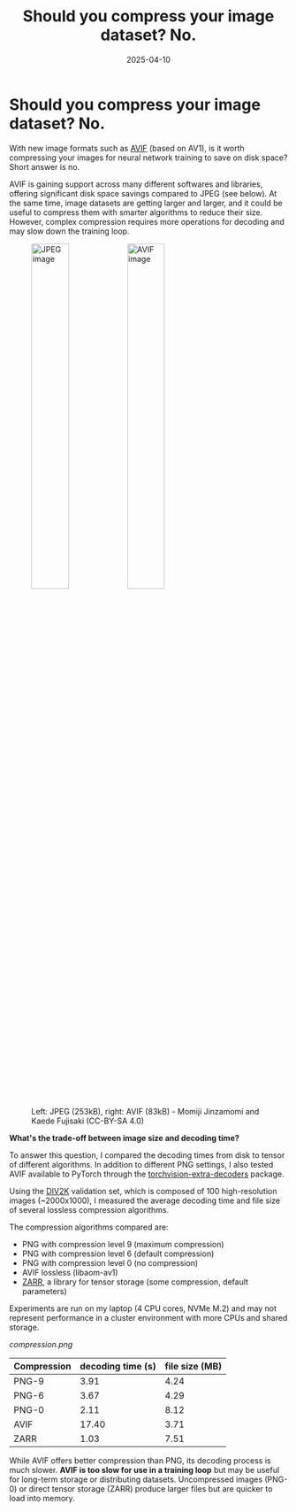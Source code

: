 #+DATE: 2025-04-10
#+TITLE: Should you compress your image dataset? No.
#+DRAFT: false

* Should you compress your image dataset? No.

With new image formats such as [[https://en.wikipedia.org/wiki/AVIF][AVIF]] (based on AV1), is it worth compressing
your images for neural network training to save on disk space? Short answer is no.

AVIF is gaining support across many different softwares and libraries, offering significant disk space savings
compared to JPEG (see below).
At the same time, image datasets are getting larger and larger, and it could be useful
to compress them with smarter algorithms to reduce their size. However, complex compression
requires more operations for decoding and may slow down the training loop.

#+HTML: <figure>
#+HTML: <img src="kimono.jpg" style="display:inline-block;" width=40% alt="JPEG image"/>
#+HTML: <img src="kimono.avif" width=40% style="display:inline-block;" alt="AVIF image"/>
#+HTML: <figcaption>Left: JPEG (253kB), right: AVIF (83kB) - Momiji Jinzamomi and Kaede Fujisaki (CC-BY-SA 4.0)</figcaption>
#+HTML: </figure>


**What's the trade-off between image size and decoding time?**

To answer this question, I compared the decoding times from disk to tensor of different algorithms.
In addition to different PNG settings, I also tested AVIF available to PyTorch through the [[https://github.com/pytorch-labs/torchvision-extra-decoders][torchvision-extra-decoders]] package.

Using the [[https://data.vision.ee.ethz.ch/cvl/DIV2K/][DIV2K]] validation set, which is composed of 100 high-resolution images (~2000x1000),
I measured the average decoding time and file size of several lossless compression algorithms.

The compression algorithms compared are:
- PNG with compression level 9 (maximum compression)
- PNG with compression level 6 (default compression)
- PNG with compression level 0 (no compression)
- AVIF lossless (libaom-av1)
- [[https://zarr.dev/][ZARR]], a library for tensor storage (some compression, default parameters)

Experiments are run on my laptop (4 CPU cores, NVMe M.2) and may not represent performance
in a cluster environment with more CPUs and shared storage.

#+ATTR_HTML: :title File size as a function of decoding time :width 80% :alt File size as a function of decoding time
[[compression.png]]

| Compression | decoding time (s) | file size (MB) |
|-------------+-------------------+----------------|
| PNG-9       |              3.91 |           4.24 |
| PNG-6       |              3.67 |           4.29 |
| PNG-0       |              2.11 |           8.12 |
| AVIF        |             17.40 |           3.71 |
| ZARR        |              1.03 |           7.51 |

While AVIF offers better compression than PNG, its decoding process is much slower.
**AVIF is too slow for use in a training loop** but may be useful for long-term storage or distributing datasets.
Uncompressed images (PNG-0) or direct tensor storage (ZARR) produce larger files but are quicker to load into memory.


